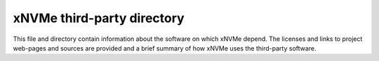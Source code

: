 =============================
 xNVMe third-party directory
=============================

This file and directory contain information about the software on which
xNVMe depend. The licenses and links to project web-pages and sources are
provided and a brief summary of how xNVMe uses the third-party software.
